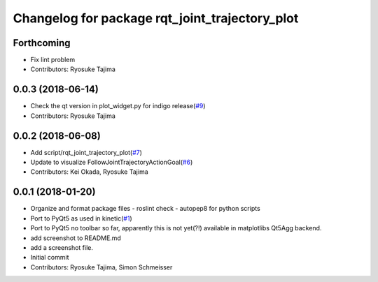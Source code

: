 ^^^^^^^^^^^^^^^^^^^^^^^^^^^^^^^^^^^^^^^^^^^^^^^
Changelog for package rqt_joint_trajectory_plot
^^^^^^^^^^^^^^^^^^^^^^^^^^^^^^^^^^^^^^^^^^^^^^^

Forthcoming
-----------
* Fix lint problem
* Contributors: Ryosuke Tajima

0.0.3 (2018-06-14)
------------------
* Check the qt version in plot_widget.py for indigo release(`#9 <https://github.com/tork-a/rqt_joint_trajectory_plot/issues/9>`_)
* Contributors: Ryosuke Tajima

0.0.2 (2018-06-08)
------------------
* Add script/rqt_joint_trajectory_plot(`#7 <https://github.com/tork-a/rqt_joint_trajectory_plot/issues/7>`_)
* Update to visualize FollowJointTrajectoryActionGoal(`#6 <https://github.com/tork-a/rqt_joint_trajectory_plot/issues/6>`_)
* Contributors: Kei Okada, Ryosuke Tajima

0.0.1 (2018-01-20)
------------------
* Organize and format package files
  - roslint check
  - autopep8 for python scripts
* Port to PyQt5 as used in kinetic(`#1 <https://github.com/7675t/rqt_joint_trajectory_plot/issues/1>`_)
* Port to PyQt5
  no toolbar so far, apparently this is not yet(?!) available in matplotlibs Qt5Agg backend.
* add screenshot to README.md
* add a screenshot file.
* Initial commit
* Contributors: Ryosuke Tajima, Simon Schmeisser
